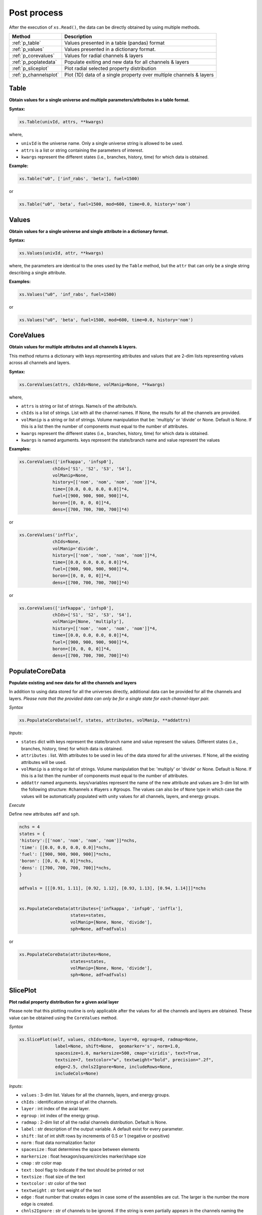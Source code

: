 .. _postprocess:


Post process
------------ 

After the execution of ``xs.Read()``, the data can be directly obtained by using multiple methods.

========================= ============================================
Method							   		 Description
========================= ============================================
:ref:`p_table`			      Values presented in a table (pandas) format
------------------------- --------------------------------------------
:ref:`p_values`	          Values presented in a dictionary format.
------------------------- --------------------------------------------
:ref:`p_corevalues`	 			Values for radial channels & layers
------------------------- --------------------------------------------
:ref:`p_poplatedata`	 		Populate exiting and new data for all channels & layers
------------------------- --------------------------------------------
:ref:`p_sliceplot`	 			Plot radial selected property distribution
------------------------- --------------------------------------------
:ref:`p_channelsplot`	 		Plot (1D) data of a single property over multiple channels & layers
========================= ============================================

.. _p_table:

=========
Table
=========


**Obtain values for a single universe and multiple parameters/attributes in a table format**.

**Syntax:**

.. code::

	xs.Table(univId, attrs, **kwargs)
		
where,

- ``univId`` is the universe name. Only a single universe string is allowed to be used.
- ``attrs`` is a list or string containing the parameters of interest.
- ``kwargs`` represent the different states (i.e., branches, history, time) for which data is obtained.

**Example:**

.. code::

	xs.Table("u0", ['inf_rabs', 'beta'], fuel=1500)
	
or

.. code::

	xs.Table("u0", 'beta', fuel=1500, mod=600, time=0.0, history='nom')



.. _p_values:

=========
Values
=========


**Obtain values for a single universe and single attribute in a dictionary format.**

**Syntax:**

.. code::

	xs.Values(univId, attr, **kwargs)
	
where, the parameters are identical to the ones used by the ``Table`` method, but the ``attr`` that can only be a single string describing a single attribute. 
	
**Examples:**

.. code::

	xs.Values("u0", 'inf_rabs', fuel=1500)
	
or

.. code::

	xs.Values("u0", 'beta', fuel=1500, mod=600, time=0.0, history='nom')



.. _p_corevalues:

===========
CoreValues
===========


**Obtain values for multiple attributes and all channels & layers.**


This method returns a dictionary with keys representing attributes
and values that are 2-dim lists representing values across
all channels and layers.

**Syntax:**

.. code::

	xs.CoreValues(attrs, chIds=None, volManip=None, **kwargs)
	
where,

- ``attrs`` is string or list of strings. Name/s of the attribute/s.
- ``chIds`` is a list of strings. List with all the channel names. If None, the results for all the channels are provided.
- ``volManip`` is a string or list of strings. Volume manipulation that be: 'multiply' or 'divide' or None. Default is None. If this is a list then the number of components must equal to the number of attributes. 
- ``kwargs`` represent the different states (i.e., branches, history, time) for which data is obtained.
- ``kwargs`` is named arguments. keys represent the state/branch name and value represent the values

	
**Examples:**

.. code::

	xs.CoreValues(['infkappa', 'infsp0'], 
	             chIds=['S1', 'S2', 'S3', 'S4'], 
	             volManip=None, 
	             history=[['nom', 'nom', 'nom', 'nom']]*4,
	             time=[[0.0, 0.0, 0.0, 0.0]]*4, 
	             fuel=[[900, 900, 900, 900]]*4, 
	             boron=[[0, 0, 0, 0]]*4,
	             dens=[[700, 700, 700, 700]]*4)
	
or

.. code::

	xs.CoreValues('infflx', 
	             chIds=None, 
	             volManip='divide', 
	             history=[['nom', 'nom', 'nom', 'nom']]*4,
	             time=[[0.0, 0.0, 0.0, 0.0]]*4, 
	             fuel=[[900, 900, 900, 900]]*4, 
	             boron=[[0, 0, 0, 0]]*4,
	             dens=[[700, 700, 700, 700]]*4)

or

.. code::

	xs.CoreValues(['infkappa', 'infsp0'], 
	             chIds=['S1', 'S2', 'S3', 'S4'], 
	             volManip=[None, 'multiply'], 
	             history=[['nom', 'nom', 'nom', 'nom']]*4,
	             time=[[0.0, 0.0, 0.0, 0.0]]*4, 
	             fuel=[[900, 900, 900, 900]]*4, 
	             boron=[[0, 0, 0, 0]]*4,
	             dens=[[700, 700, 700, 700]]*4)
	             
	             

.. _p_poplatedata:

=================
PopulateCoreData
=================


**Populate existing and new data for all the channels and layers**

In addition to using data stored for all the universes directly, additional data can be provided for
all the channels and layers. *Please note that the provided data can only be for a single state for each channel-layer pair.*

*Syntax*
       
.. code:: 

    xs.PopulateCoreData(self, states, attributes, volManip, **addattrs)


*Inputs*:

- ``states`` dict with keys represent the state/branch name and value represent the values. Different states (i.e., branches, history, time) for which data is obtained.
-  ``attributes`` : list. With attributes to be used in lieu of the data stored for all the universes. If None, all the existing attributes will be used. 
- ``volManip`` is a string or list of strings. Volume manipulation that be: 'multiply' or 'divide' or None. Default is None. If this is a list then the number of components must equal to the number of attributes. 
- ``addattr`` named arguments. keys/variables represent the name of the new attribute and values are 3-dim list with the following structure: #channels x #layers x #groups. The values can also be of ``None`` type in which case the values will be automatically populated with unity values for all channels, layers, and energy groups. 

*Execute*
       

Define new attributes ``adf`` and ``sph``.

.. code:: 

	nchs = 4
	states = {
	'history':[['nom', 'nom', 'nom', 'nom']]*nchs,
	'time': [[0.0, 0.0, 0.0, 0.0]]*nchs,
	'fuel': [[900, 900, 900, 900]]*nchs,
	'boron': [[0, 0, 0, 0]]*nchs,
	'dens': [[700, 700, 700, 700]]*nchs,
	}
	
	adfvals = [[[0.91, 1.11], [0.92, 1.12], [0.93, 1.13], [0.94, 1.14]]]*nchs
	
	
	xs.PopulateCoreData(attributes=['infkappa', 'infsp0', 'infflx'],
	                    states=states, 
	                    volManip=[None, None, 'divide'],
	                    sph=None, adf=adfvals)
	                    
or 	                    

.. code:: 
	
	xs.PopulateCoreData(attributes=None,
	                    states=states, 
	                    volManip=[None, None, 'divide'],
	                    sph=None, adf=adfvals)


	             
.. _p_sliceplot:

===========
SlicePlot
===========


**Plot radial property distribution for a given axial layer**

Please note that this plotting routine is only applicable after the values for all the channels and layers are obtained.
These value can be obtained using the ``CoreValues`` method.

*Syntax*
       
.. code:: 

    xs.SlicePlot(self, values, chIds=None, layer=0, egroup=0, radmap=None,
                  label=None, shift=None,  geomarker='s', norm=1.0,
                  spacesize=1.0, markersize=500, cmap='viridis', text=True, 
                  textsize=7, textcolor="w", textweight="bold", precision=".2f",
                  edge=2.5, chnls2Ignore=None, includeRows=None,
                  includeCols=None)

*Inputs*:

-  ``values`` : 3-dim list. Values for all the channels, layers, and energy groups. 
-  ``chIds`` : identification strings of all the channels. 
-  ``layer`` : int index of the axial layer.
-  ``egroup`` : int index of the energy group.
-  ``radmap`` : 2-dim list of all the radial channels distribution. Default is None.
-  ``label`` : str description of the output variable. A default exist
   for every parameter.
-  ``shift`` : list of int shift rows by increments of 0.5 or 1
   (negative or positive)
-  ``norm`` : float data normalization factor
-  ``spacesize`` : float determines the space between elements
-  ``markersize`` : float hexagon/square/circles marker/shape size
-  ``cmap`` : str color map
-  ``text`` : bool flag to indicate if the text should be printed or not
-  ``textsize`` : float size of the text
-  ``textcolor`` : str color of the text
-  ``textweight`` : str font weight of the text
-	 ``edge`` : float number that creates edges in case some of the assemblies are cut. The larger is the number the more edge is created.
-  ``chnls2Ignore`` : str of channels to be ignored. If the string is even partially appears in the channels naming the channel results will not be presented.
-  ``includeRows`` : list with two integers marking the first row and the last row that are included in results presentation. None indicates that all rows are included.
-  ``includeCols`` : list with two integers marking the first column and the last column that are included in results presentation. None indicates that all column are included.


*Execute*
       

Plot the results

.. code:: 

    xs.SlicePlot(results['infflx'], layer=3, markersize=160, spacesize=60.0,
             textsize=5, chnls2Ignore='R', textcolor='w', textweight="bold", 
             precision=".2f", edge=2.0, norm=1E+16, label="flux [1E+16]")



.. image:: images//postprocess_map_1.png


.. code:: 

    xs.SlicePlot(results['infflx'], layer=15, markersize=300, spacesize=2.0,
             textsize=5, chnls2Ignore='R', textcolor='w', textweight="bold", 
             precision=".2f", edge=0.5, norm=1E+16, label="flux [1E+16]", 
             includeCols=[0, 8], includeRows=[0, 8])



.. image:: images//postprocess_map_2.png


**Remark**

It must be pointed out that the user is expected to generate the values and channels Ids and only then plot the results.

For example:


.. code:: 

	# get the channels Ids
	chIds=list(xs.core.chIds)
	nchs = len(chIds)
	nlayers = 22
	
	# obtain all the results and chIds correesponding to the results values
	results, chIds =\
	xs.CoreValues(['infnsf', 'infflx'], 
	              chIds=xs.core.chIds, 
	              volManip=None, 
	              history=[['nom']*nlayers]*nchs,
	              time=[[0.0]*nlayers]*nchs, 
	              dens=[[700.0]*nlayers]*nchs,)
	                
	# use the obtained results to plot data            
	xs.SlicePlot(results['infflx'], layer=15, markersize=300, spacesize=2.0,
               textsize=5, chnls2Ignore='R', textcolor='w', textweight="bold", 
               precision=".2f", edge=0.5, norm=1E+16, label="flux [1E+16]", 
               includeCols=[0, 8], includeRows=[0, 8])
               


.. _p_channelsplot:

=============
ChannelsPlot
=============


**plot the 1-dim data of a property over multiple channels/layers**


*Syntax*
       
.. code:: 

    xs.ChannelsPlot(self, attr, xvalues, chIds=None, layers=None, egroup=0, 
                    flip=False, xlabel=None, ylabel=None,
                    norm=1.0, fontsize=FONT_SIZE, markers="--*", 
                    markerfill=False, markersize=MARKER_SIZE)

*Inputs*:

-  ``attr`` : name of the attribute to be plotted.
-  ``xvalues`` : x-axis values, e.g., heights in cm.
-  ``chIds`` : identification strings of all the channels. Multiiple channels can be provided.
-  ``layers`` : array. Identifier/s of the axial layers to be included. If None then all layers are plotted
-  ``egroup`` : int index of the energy group.
-  ``xlabel`` : str. x-axis label.
-  ``ylabel`` : str. y-axis label.
-  ``norm`` : float data normalization factor
-  ``fontsize`` : float. font size value.
-  ``markers`` : str or list of strings. markers type
-  ``markerfill`` : boolean. True if the marking filling to be excluded and False otherwise.
-  ``markersize`` : float. marker size.


*Execute*
       

Plot the results

.. code:: 

    xs.ChannelsPlot('infflx', zmid, ylabel='Flux', xlabel='Height, cm')


.. image:: images//plotchannel1.png



Specific layers can be selected.

.. code:: 

    xs.ChannelsPlot('infflx', zmid, ylabel='Flux', xlabel='Height, cm', markers='ro',
                		layers=np.linspace(1,30,30, dtype=int), markerfill=True)


.. image:: images//plotchannel2.png


**Remark**

The user must populate the exiting and any new data for all channels & layers using :ref:`p_poplatedata` before using this plotting routine.

e.g., 

.. code:: 

	xs.PopulateCoreData(
	                    states=states, 
	                    attributes=None,
	                    volManip=volmanip)